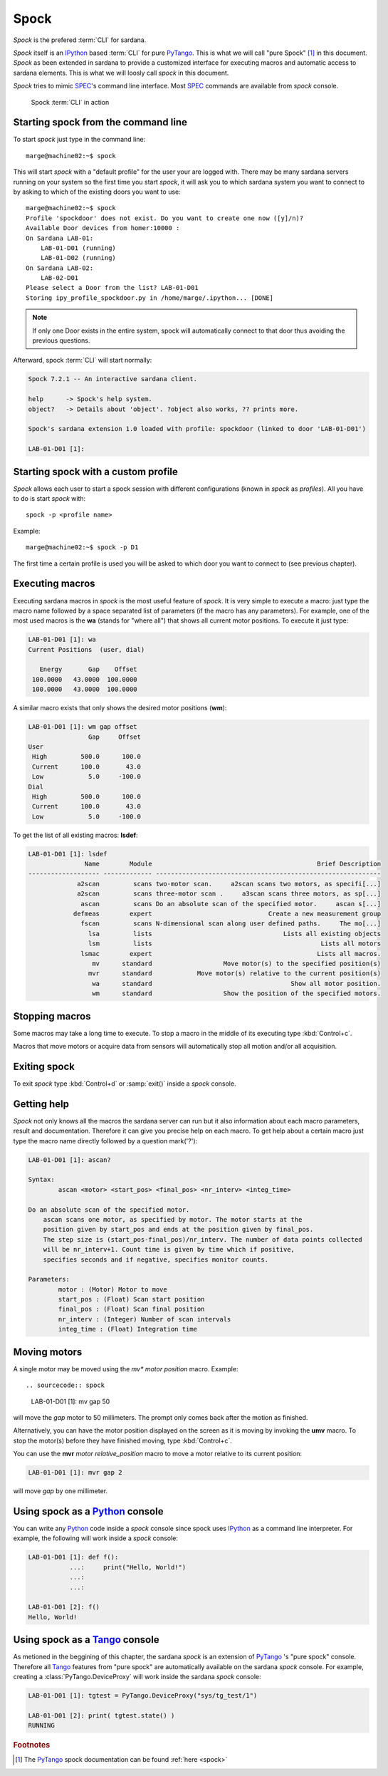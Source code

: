 
.. _sardana-spock:

======
Spock
======

*Spock* is the prefered :term:`CLI` for sardana.

*Spock* itself is an IPython_ based :term:`CLI` for pure PyTango_.
This is what we will call "pure Spock" [#]_ in this document.
*Spock* as been extended in sardana to provide a customized interface for executing
macros and automatic access to sardana elements. This is what we will loosly call
*spock* in this document.

*Spock* tries to mimic SPEC_'s command line interface. Most SPEC_ commands
are available from *spock* console.

.. figure:: /_static/spock_snapshot01.png
    :height: 600
    
    Spock :term:`CLI` in action

Starting spock from the command line
-------------------------------------

To start *spock* just type in the command line::

    marge@machine02:~$ spock

This will start *spock* with a "default profile" for the user your are logged with.
There may be many sardana servers running on your system so the first time you
start *spock*, it will ask you to which sardana system you want to connect to by
asking to which of the existing doors you want to use::

    marge@machine02:~$ spock
    Profile 'spockdoor' does not exist. Do you want to create one now ([y]/n)? 
    Available Door devices from homer:10000 :
    On Sardana LAB-01:
        LAB-01-D01 (running)
        LAB-01-D02 (running)
    On Sardana LAB-02:
        LAB-02-D01
    Please select a Door from the list? LAB-01-D01
    Storing ipy_profile_spockdoor.py in /home/marge/.ipython... [DONE]

.. note::
    If only one Door exists in the entire system, spock will automatically
    connect to that door thus avoiding the previous questions.

Afterward, spock :term:`CLI` will start normally:

.. sourcecode:: spock

    Spock 7.2.1 -- An interactive sardana client.

    help      -> Spock's help system.
    object?   -> Details about 'object'. ?object also works, ?? prints more.

    Spock's sardana extension 1.0 loaded with profile: spockdoor (linked to door 'LAB-01-D01')

    LAB-01-D01 [1]: 

Starting spock with a custom profile
-------------------------------------

*Spock* allows each user to start a spock session with different configurations
(known in *spock* as *profiles*). All you have to do is start *spock* with::

    spock -p <profile name>
    
Example::

    marge@machine02:~$ spock -p D1

The first time a certain profile is used you will be asked to which door you want
to connect to (see previous chapter).

Executing macros
-----------------

Executing sardana macros in *spock* is the most useful feature of *spock*. It is very
simple to execute a macro: just type the macro name followed by a space separated
list of parameters (if the macro has any parameters). For example, one of the most
used macros is the **wa** (stands for "where all") that shows all current motor
positions. To execute it just type:

.. sourcecode:: spock

    LAB-01-D01 [1]: wa
    Current Positions  (user, dial)

       Energy       Gap    Offset
     100.0000   43.0000  100.0000
     100.0000   43.0000  100.0000
     
A similar macro exists that only shows the desired motor positions (**wm**):

.. sourcecode:: spock

    LAB-01-D01 [1]: wm gap offset
                    Gap     Offset
    User                          
     High         500.0      100.0
     Current      100.0       43.0
     Low            5.0     -100.0
    Dial                          
     High         500.0      100.0
     Current      100.0       43.0
     Low            5.0     -100.0

To get the list of all existing macros: **lsdef**:

.. sourcecode:: spock

    LAB-01-D01 [1]: lsdef
                   Name        Module                                            Brief Description
    ------------------- ------------- ------------------------------------------------------------
                 a2scan         scans two-motor scan.     a2scan scans two motors, as specifi[...]
                 a2scan         scans three-motor scan .     a3scan scans three motors, as sp[...]
                  ascan         scans Do an absolute scan of the specified motor.     ascan s[...]
                defmeas        expert                               Create a new measurement group
                  fscan         scans N-dimensional scan along user defined paths.     The mo[...]
                    lsa         lists                                   Lists all existing objects
                    lsm         lists                                             Lists all motors
                  lsmac        expert                                            Lists all macros.
                     mv      standard                   Move motor(s) to the specified position(s)
                    mvr      standard            Move motor(s) relative to the current position(s)
                     wa      standard                                     Show all motor position.
                     wm      standard                   Show the position of the specified motors.

Stopping macros
---------------

Some macros may take a long time to execute. To stop a macro in the middle of
its executing type :kbd:`Control+c`.

Macros that move motors or acquire data from sensors will automatically stop all
motion and/or all acquisition.

Exiting spock
-------------

To exit *spock* type :kbd:`Control+d` or :samp:`exit()` inside a *spock* console.

Getting help
------------

*Spock* not only knows all the macros the sardana server can run but it also
information about each macro parameters, result and documentation.
Therefore it can give you precise help on each macro. To get help about a certain
macro just type the macro name directly followed by a question mark('?'):

.. sourcecode:: spock

    LAB-01-D01 [1]: ascan?
    
    Syntax:
            ascan <motor> <start_pos> <final_pos> <nr_interv> <integ_time>
    
    Do an absolute scan of the specified motor.
        ascan scans one motor, as specified by motor. The motor starts at the
        position given by start_pos and ends at the position given by final_pos.
        The step size is (start_pos-final_pos)/nr_interv. The number of data points collected
        will be nr_interv+1. Count time is given by time which if positive,
        specifies seconds and if negative, specifies monitor counts. 
    
    Parameters:
            motor : (Motor) Motor to move
            start_pos : (Float) Scan start position
            final_pos : (Float) Scan final position
            nr_interv : (Integer) Number of scan intervals
            integ_time : (Float) Integration time
    
Moving motors
--------------

A single motor may be moved using the *mv** *motor* *position* macro. Example::

.. sourcecode:: spock

    LAB-01-D01 [1]: mv gap 50

will move the *gap* motor to 50 millimeters. The prompt only comes back after
the motion as finished.

Alternatively, you can have the motor position displayed on the screen as it is
moving by invoking the **umv** macro. To stop the motor(s) before they have
finished moving, type :kbd:`Control+c`.

You can use the **mvr** *motor* *relative_position* macro to move a motor
relative to its current position:

.. sourcecode:: spock

    LAB-01-D01 [1]: mvr gap 2
    
will move *gap* by one millimeter.


Using spock as a Python_ console
---------------------------------

You can write any Python_ code inside a *spock* console since spock uses
IPython_ as a command line interpreter. For example, the following will work
inside a *spock* console:

.. sourcecode:: spock

    LAB-01-D01 [1]: def f():
               ...:     print("Hello, World!")
               ...:
               ...:
    
    LAB-01-D01 [2]: f()
    Hello, World!
    

Using spock as a Tango_ console
---------------------------------

As metioned in the beggining of this chapter, the sardana *spock* is an extension
of PyTango_ 's "pure spock" console. Therefore all Tango_ features from "pure spock"
are automatically available on the sardana *spock* console. For example, creating
a :class:`PyTango.DeviceProxy` will work inside the sardana *spock* console:

.. sourcecode:: spock

    LAB-01-D01 [1]: tgtest = PyTango.DeviceProxy("sys/tg_test/1")
    
    LAB-01-D01 [2]: print( tgtest.state() )
    RUNNING

.. rubric:: Footnotes

.. [#] The PyTango_ spock documentation can be found :ref:`here <spock>`

.. _ALBA: http://www.cells.es/
.. _ANKA: http://http://ankaweb.fzk.de/
.. _ELETTRA: http://http://www.elettra.trieste.it/
.. _ESRF: http://www.esrf.eu/
.. _FRMII: http://www.frm2.tum.de/en/index.html
.. _HASYLAB: http://hasylab.desy.de/
.. _MAX-lab: http://www.maxlab.lu.se/maxlab/max4/index.html
.. _SOLEIL: http://www.synchrotron-soleil.fr/


.. _Tango: http://www.tango-controls.org/
.. _PyTango: http://packages.python.org/PyTango/
.. _Taurus: http://packages.python.org/taurus/
.. _QTango: http://www.tango-controls.org/download/index_html#qtango3
.. _`PyTango installation steps`: http://packages.python.org/PyTango/start.html#getting-started
.. _Qt: http://qt.nokia.com/products/
.. _PyQt: http://www.riverbankcomputing.co.uk/software/pyqt/
.. _PyQwt: http://pyqwt.sourceforge.net/
.. _Python: http://www.python.org/
.. _IPython: http://ipython.scipy.org/
.. _ATK: http://www.tango-controls.org/Documents/gui/atk/tango-application-toolkit
.. _Qub: http://www.blissgarden.org/projects/qub/
.. _numpy: http://numpy.scipy.org/
.. _SPEC: http://www.certif.com/
.. _EPICS: http://www.aps.anl.gov/epics/